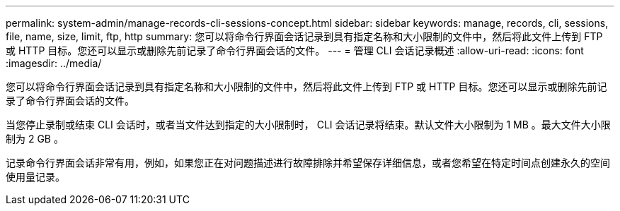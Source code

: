 ---
permalink: system-admin/manage-records-cli-sessions-concept.html 
sidebar: sidebar 
keywords: manage, records, cli, sessions, file, name, size, limit, ftp, http 
summary: 您可以将命令行界面会话记录到具有指定名称和大小限制的文件中，然后将此文件上传到 FTP 或 HTTP 目标。您还可以显示或删除先前记录了命令行界面会话的文件。 
---
= 管理 CLI 会话记录概述
:allow-uri-read: 
:icons: font
:imagesdir: ../media/


[role="lead"]
您可以将命令行界面会话记录到具有指定名称和大小限制的文件中，然后将此文件上传到 FTP 或 HTTP 目标。您还可以显示或删除先前记录了命令行界面会话的文件。

当您停止录制或结束 CLI 会话时，或者当文件达到指定的大小限制时， CLI 会话记录将结束。默认文件大小限制为 1 MB 。最大文件大小限制为 2 GB 。

记录命令行界面会话非常有用，例如，如果您正在对问题描述进行故障排除并希望保存详细信息，或者您希望在特定时间点创建永久的空间使用量记录。
